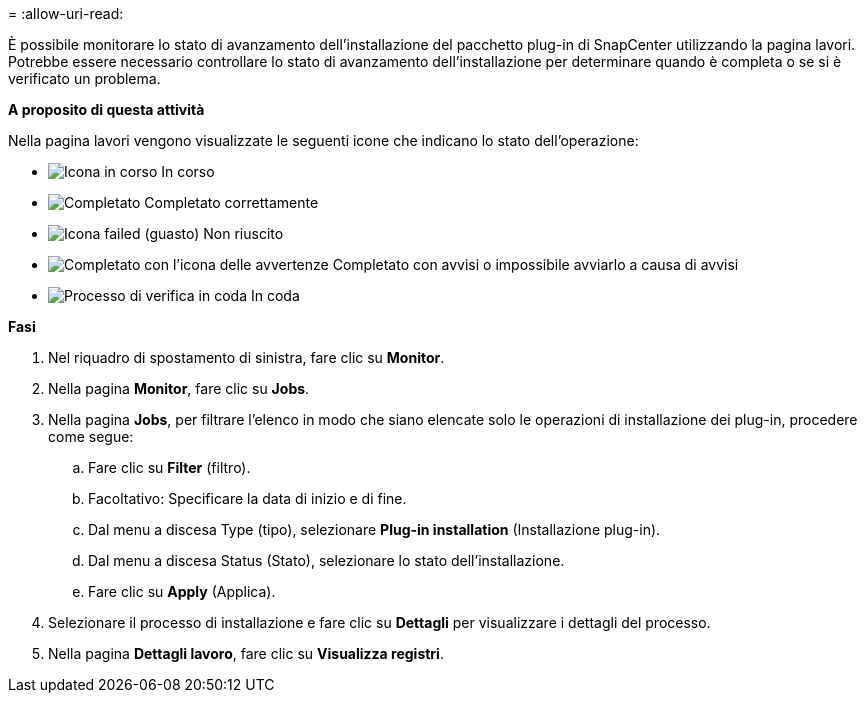 = 
:allow-uri-read: 


È possibile monitorare lo stato di avanzamento dell'installazione del pacchetto plug-in di SnapCenter utilizzando la pagina lavori. Potrebbe essere necessario controllare lo stato di avanzamento dell'installazione per determinare quando è completa o se si è verificato un problema.

*A proposito di questa attività*

Nella pagina lavori vengono visualizzate le seguenti icone che indicano lo stato dell'operazione:

* image:../media/progress_icon.gif["Icona in corso"] In corso
* image:../media/success_icon.gif["Completato"] Completato correttamente
* image:../media/failed_icon.gif["Icona failed (guasto)"] Non riuscito
* image:../media/warning_icon.gif["Completato con l'icona delle avvertenze"] Completato con avvisi o impossibile avviarlo a causa di avvisi
* image:../media/verification_job_in_queue.gif["Processo di verifica in coda"] In coda


*Fasi*

. Nel riquadro di spostamento di sinistra, fare clic su *Monitor*.
. Nella pagina *Monitor*, fare clic su *Jobs*.
. Nella pagina *Jobs*, per filtrare l'elenco in modo che siano elencate solo le operazioni di installazione dei plug-in, procedere come segue:
+
.. Fare clic su *Filter* (filtro).
.. Facoltativo: Specificare la data di inizio e di fine.
.. Dal menu a discesa Type (tipo), selezionare *Plug-in installation* (Installazione plug-in).
.. Dal menu a discesa Status (Stato), selezionare lo stato dell'installazione.
.. Fare clic su *Apply* (Applica).


. Selezionare il processo di installazione e fare clic su *Dettagli* per visualizzare i dettagli del processo.
. Nella pagina *Dettagli lavoro*, fare clic su *Visualizza registri*.

